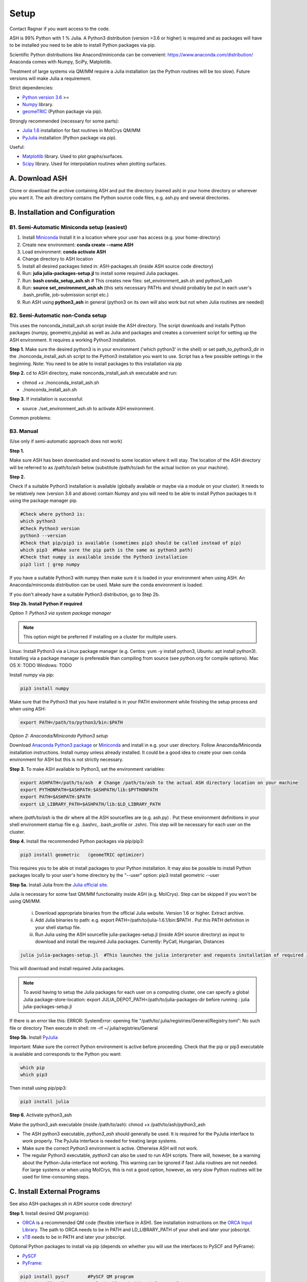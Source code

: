 .. raw:: html

     <style> .red {color:#aa0060; font-weight:bold; font-size:16px} </style>

.. role:: red

Setup
======================================
Contact Ragnar if you want access to the code.

ASH is 99% Python with 1 % Julia.
A Python3 distribution (version >3.6 or higher) is required and as packages will have to be installed you need to be able to
install Python packages via pip.

Scientific Python distributions like Anacond/miniconda can be convenient: https://www.anaconda.com/distribution/
Anaconda comes with Numpy, SciPy, Matplotlib.

Treatment of large systems via QM/MM require a Julia installation (as the Python routines will be too slow).
Future versions will make Julia a requirement.

Strict dependencies:

* `Python version 3.6 <https://www.python.org>`_ >=
* `Numpy <https://numpy.org>`_ library.
* `geomeTRIC <https://github.com/leeping/geomeTRIC>`_ (Python package via pip).

Strongly recommended (necessary for some parts):

* `Julia 1.6 <https://julialang.org/downloads>`_ installation for fast routines in MolCrys QM/MM
* `PyJulia <https://pyjulia.readthedocs.io/en/latest/>`_ installation (Python package via pip).

Useful:

* `Matplotlib <https://matplotlib.org>`_ library. Used to plot graphs/surfaces.
* `Scipy <https://www.scipy.org>`_ library. Used for interpolation routines when plotting surfaces.




##############################################
A. Download ASH
##############################################
Clone or download the archive containing ASH and put the directory (named ash) in your home directory or wherever you want it. The ash directory contains the Python source code files, e.g. ash.py and several directories.


##################################################
B. Installation and Configuration
##################################################


*****************************************************
B1. Semi-Automatic Miniconda setup (easiest)
*****************************************************

1. Install `Miniconda <https://docs.conda.io/en/latest/miniconda.html>`_  Install it in a location where your user has access (e.g. your home-directory)
2. Create new environment: **conda create --name ASH**
3. Load environment: **conda activate ASH**
4. Change directory to ASH location 
5. Install all desired packages listed in: ASH-packages.sh (inside ASH source code directory)
6. Run: **julia julia-packages-setup.jl** to install some required Julia packages.
7. Run: **bash conda_setup_ash.sh** # This creates new files: set_environment_ash.sh and python3_ash
8. Run: **source set_environment_ash.sh**  (this sets necessary PATHs and should probably be put in each user's .bash_profile, job-submission script etc.)

9. Run ASH using **python3_ash** in general (python3 on its own will also work but not when Julia routines are needed)

*****************************************************
B2. Semi-Automatic non-Conda setup
*****************************************************


This uses the nonconda_install_ash.sh script inside the ASH directory.
The script downloads and installs Python packages (numpy, geometric,pyjulia) as well as Julia and packages and creates a convenient script for setting up the ASH environment. It requires a working Python3 installation.

**Step 1.** Make sure the desired python3 is in your environment ('which python3' in the shell) or set path_to_python3_dir in the ./nonconda_install_ash.sh script to the Python3 installation you want to use. Script has a few possible settings in the beginning.
Note: You need to be able to install packages to this installation via pip 

**Step 2.** cd to ASH directory, make nonconda_install_ash.sh executable and run: 

- chmod +x ./nonconda_install_ash.sh
- ./nonconda_install_ash.sh

**Step 3.** If installation is successful:

- source ./set_environment_ash.sh    to activate ASH environment.

Common problems:




*****************************************************
B3. Manual
*****************************************************

(Use only if semi-automatic approach does not work)

**Step 1.** 

Make sure ASH has been downloaded and moved to some location where it will stay.
The location of the ASH directory will be referred to as /path/to/ash below (substitute /path/to/ash for the actual loction on your machine).

**Step 2.** 

Check if a suitable Python3 installation is available (globally available or maybe via a module on your cluster). It needs to be relatively new (version 3.6 and above) contain Numpy and you will need to be able to install Python packages to it using the package manager pip. 

.. code-block:: shell

    #Check where python3 is:
    which python3
    #Check Python3 version
    python3 --version
    #Check that pip/pip3 is available (sometimes pip3 should be called instead of pip)
    which pip3  #Make sure the pip path is the same as python3 path)
    #Check that numpy is available inside the Python3 installation
    pip3 list | grep numpy


If you have a suitable Python3 with numpy then make sure it is loaded in your environment when using ASH.
An Anaconda/miniconda distribution can be used. Make sure the conda environment is loaded.

If you don't already have a suitable Python3 distribution, go to Step 2b.


**Step 2b. Install Python if required** 

*Option 1: Python3 via system package manager*

.. note:: This option might be preferred if installing on a cluster for multiple users.

Linux: Install Python3 via a Linux package manager (e.g. Centos: yum -y install python3, Ubuntu: apt install python3).
Installing via a package manager is prefereable than compiling from source (see python.org for compile options).
Mac OS X: TODO
Windows: TODO

Install numpy via pip:

.. code-block:: shell

    pip3 install numpy


Make sure that the Python3 that you have installed is in your PATH environment while finishing the setup process and when using ASH:

.. code-block:: shell

    export PATH=/path/to/python3/bin:$PATH



*Option 2: Anaconda/Miniconda Python3 setup*

Download `Anaconda Python3 package <https://www.anaconda.com/products/individual>`_ or `Miniconda <https://docs.conda.io/en/latest/miniconda.html>`_ and install in e.g. your user directory.
Follow Anaconda/Miniconda installation instructions. Install numpy unless already installed. It could be a good idea to create your own conda environment for ASH but this is not strictly necessary.


**Step 3.** To make ASH available to Python3, set the environment variables:

.. code-block:: shell
    
    export ASHPATH=/path/to/ash  # Change /path/to/ash to the actual ASH directory location on your machine
    export PYTHONPATH=$ASHPATH:$ASHPATH/lib:$PYTHONPATH
    export PATH=$ASHPATH:$PATH
    export LD_LIBRARY_PATH=$ASHPATH/lib:$LD_LIBRARY_PATH

where */path/to/ash* is the dir where all the ASH sourcefiles are (e.g. ash.py) .
Put these environment definitions in your shell environment startup file e.g. .bashrc, .bash_profile or .zshrc.
This step will be necessary for each user on the cluster.

**Step 4.** Install the recommended Python packages via pip/pip3:

.. code-block:: shell

    pip3 install geometric   (geomeTRIC optimizer)

This requires you to be able ot install packages to your Python installation. It may also be possible to install Python packages
locally to your user's home directory by the "--user" option:  pip3 install geometric --user



**Step 5a.** Install Julia from the `Julia official site <https://julialang.org/downloads>`_.

Julia is necessary for some fast QM/MM functionality inside ASH (e.g. MolCrys). Step can be skipped if you won't be using QM/MM.

 i) Download appropriate binaries from the official Julia website. Version 1.6 or higher. Extract archive.
 ii) Add Julia binaries to path: e.g. export PATH=/path/to/julia-1.6.1/bin:$PATH . Put this PATH definition in your shell startup file.
 iii) Run Julia using the ASH sourcefile julia-packages-setup.jl (inside ASH source directory) as input to download and install the  required Julia packages. Currently: PyCall, Hungarian, Distances

.. code-block:: shell

    julia julia-packages-setup.jl  #This launches the julia interpreter and requests installation of required Julia packages for ASH.

This will download and install required Julia packages.

.. note:: To avoid having to setup the Julia packages for each user on a computing cluster, one can specify a global Julia package-store-location: export JULIA_DEPOT_PATH=/path/to/julia-packages-dir  before running :  julia julia-packages-setup.jl


If there is an error like this: ERROR: SystemError: opening file "/path/to/.julia/registries/General/Registry.toml": No such file or directory
Then execute in shell: rm -rf ~/.julia/registries/General

**Step 5b.** Install `PyJulia <https://pyjulia.readthedocs.io/en/latest/>`_


:red:`Important:` Make sure the correct Python environment is active before proceeding. Check that the pip or pip3 executable is available and corresponds to the Python you want:

.. code-block:: shell

    which pip
    which pip3

Then install using pip/pip3:

.. code-block:: shell

    pip3 install julia


**Step 6.** Activate python3_ash

Make the python3_ash executable (inside /path/to/ash): chmod +x /path/to/ash/python3_ash

* The ASH python3 executable, *python3_ash* should generally be used. It is required for the PyJulia interface to work properly. The PyJulia interface is needed for treating large systems.

* Make sure the correct Python3 environment is active. Otherwise ASH will not work.

* The regular Python3 executable, *python3*  can also be used to run ASH scripts. There will, however, be a warning about the Python-Julia-interface not working. This warning can be ignored if fast Julia routines are not needed. For large systems or when using MolCrys, this is not a good option, however, as very slow Python routines will be used for time-consuming steps.


#########################################
C. Install External Programs
#########################################

See also ASH-packages.sh in ASH source code directory!

**Step 1.** Install desired QM program(s):

* `ORCA <https://orcaforum.kofo.mpg.de>`_ is a recommended QM code (flexible interface in ASH). See installation instructions on the `ORCA Input Library <https://sites.google.com/site/orcainputlibrary/setting-up-orca>`_. The path to ORCA needs to be in PATH and LD_LIBRARY_PATH of your shell and later your jobscript.
* `xTB <https://xtb-docs.readthedocs.io>`_ needs to be in PATH and later your jobscript.


Optional Python packages to install via pip (depends on whether you will use the interfaces to PySCF and PyFrame):

* `PySCF <http://www.pyscf.org/>`_
* `PyFrame <https://gitlab.com/FraME-projects/PyFraME>`_:


.. code-block:: shell

    pip3 install pyscf       #PySCF QM program
    pip3 install pyframe     #polarizable embedding helper tool

Optional installation of the `Psi4 <http://www.psicode.org/>`_ QM code (if you intend to use it), best done via Conda:

.. code-block:: shell

    conda install psi4 psi4-rt -c psi4


**Step 2.** Optional: Install OpenMM (if needed)

For protein and explict solvation QM/MM in ASH, then the `OpenMM program <http://openmm.org>`_ is used as MM code.
It can be installed using conda.

.. code-block:: shell

    conda install -c conda-forge openmm



#########################################
D. Test ASH
#########################################

Test if things work in general:

python3_ash /path/to/ash/test_ash.py   #This runs a basic test job.



Example ASH script to try out with an external QM code (geometry optimization of H2O using ORCA):

.. code-block:: shell

    python3_ash first-ash-job.py


first-ash-job.py:

.. code-block:: python

    from ash import *

    #Create H2O fragment
    coords="""
    O       -1.377626260      0.000000000     -1.740199718
    H       -1.377626260      0.759337000     -1.144156718
    H       -1.377626260     -0.759337000     -1.144156718
    """
    H2Ofragment=Fragment(coordsstring=coords)
    #Defining ORCA-related variables
    orcadir='/opt/orca_4.2.1'
    orcasimpleinput="! BP86 def2-SVP Grid5 Finalgrid6 tightscf"
    orcablocks="%scf maxiter 200 end"

    ORCAcalc = ORCATheory(orcadir=orcadir, charge=0, mult=1,
                                orcasimpleinput=orcasimpleinput, orcablocks=orcablocks)

    #Geometry optimization
    geomeTRICOptimizer(fragment=H2Ofragment, theory=ORCAcalc, coordsystem='tric')


If you get an error message when launching python3_ash that looks like the following:

.. code-block:: shell

    File "/home/bjornsson/ash/python3_ash", line 9, in <module>
    sys.exit(main())
    File "/home/bjornsson/.local/lib/python3.8/site-packages/julia/python_jl.py", line 114, in main
    execprog([julia, "-e", script_jl, "--"] + unused_args)
    ...
    FileNotFoundError: [Errno 2] No such file or directory

This means that the Python-Julia interface is not completely working.
Check the following:

1. Is Julia accessible from the shell?, i.e. does typing *julia* in the shell, launch the Julia interpreter ? If not then the PATH to Julia bin dir needs to set: export PATH=/path/to/julia/bin:$PATH
2. Something went wrong in the installation of Julia or PyJulia. Go through these steps again.
3. Make sure you are using the same Python environment you used when you installed things.
4. Set up PyCall for each Julia user environment (this updates ~/.julia dir)

